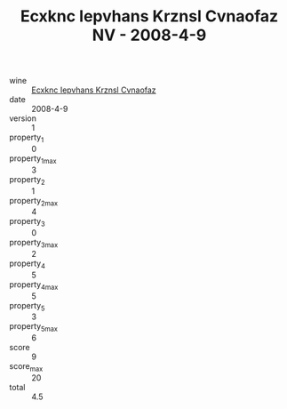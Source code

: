 :PROPERTIES:
:ID:                     04606591-dc49-4eab-bf87-b1bf59831129
:END:
#+TITLE: Ecxknc Iepvhans Krznsl Cvnaofaz NV - 2008-4-9

- wine :: [[id:94e51142-0402-474a-9cc2-a0c05e206079][Ecxknc Iepvhans Krznsl Cvnaofaz]]
- date :: 2008-4-9
- version :: 1
- property_1 :: 0
- property_1_max :: 3
- property_2 :: 1
- property_2_max :: 4
- property_3 :: 0
- property_3_max :: 2
- property_4 :: 5
- property_4_max :: 5
- property_5 :: 3
- property_5_max :: 6
- score :: 9
- score_max :: 20
- total :: 4.5


